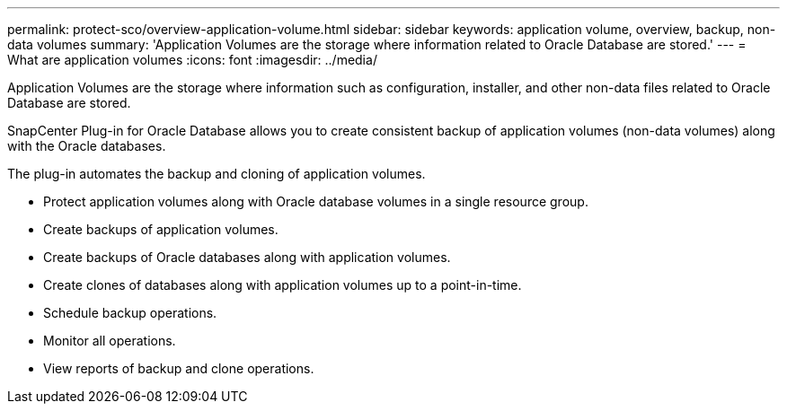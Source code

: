 ---
permalink: protect-sco/overview-application-volume.html
sidebar: sidebar
keywords: application volume, overview, backup, non-data volumes
summary: 'Application Volumes are the storage where information related to Oracle Database are stored.'
---
= What are application volumes
:icons: font
:imagesdir: ../media/

[.lead]

Application Volumes are the storage where information such as configuration, installer, and other non-data files related to Oracle Database are stored. 

SnapCenter Plug-in for Oracle Database allows you to create consistent backup of application volumes (non-data volumes) along with the Oracle databases.

The plug-in automates the backup and cloning of application volumes.

* Protect application volumes along with Oracle database volumes in a single resource group.
* Create backups of application volumes. 
* Create backups of Oracle databases along with application volumes.
* Create clones of databases along with application volumes up to a point-in-time.
* Schedule backup operations.
* Monitor all operations.
* View reports of backup and clone operations.
 